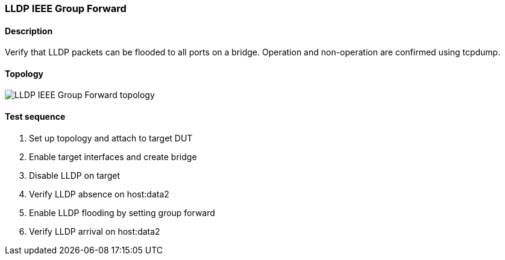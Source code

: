 === LLDP IEEE Group Forward
==== Description
Verify that LLDP packets can be flooded to all ports on a bridge.
Operation and non-operation are confirmed using tcpdump.

==== Topology
ifdef::topdoc[]
image::{topdoc}../../test/case/infix_services/lldp_ieee_group_forward/topology.svg[LLDP IEEE Group Forward topology]
endif::topdoc[]
ifndef::topdoc[]
ifdef::testgroup[]
image::lldp_ieee_group_forward/topology.svg[LLDP IEEE Group Forward topology]
endif::testgroup[]
ifndef::testgroup[]
image::topology.svg[LLDP IEEE Group Forward topology]
endif::testgroup[]
endif::topdoc[]
==== Test sequence
. Set up topology and attach to target DUT
. Enable target interfaces and create bridge
. Disable LLDP on target
. Verify LLDP absence on host:data2
. Enable LLDP flooding by setting group forward
. Verify LLDP arrival on host:data2


<<<

